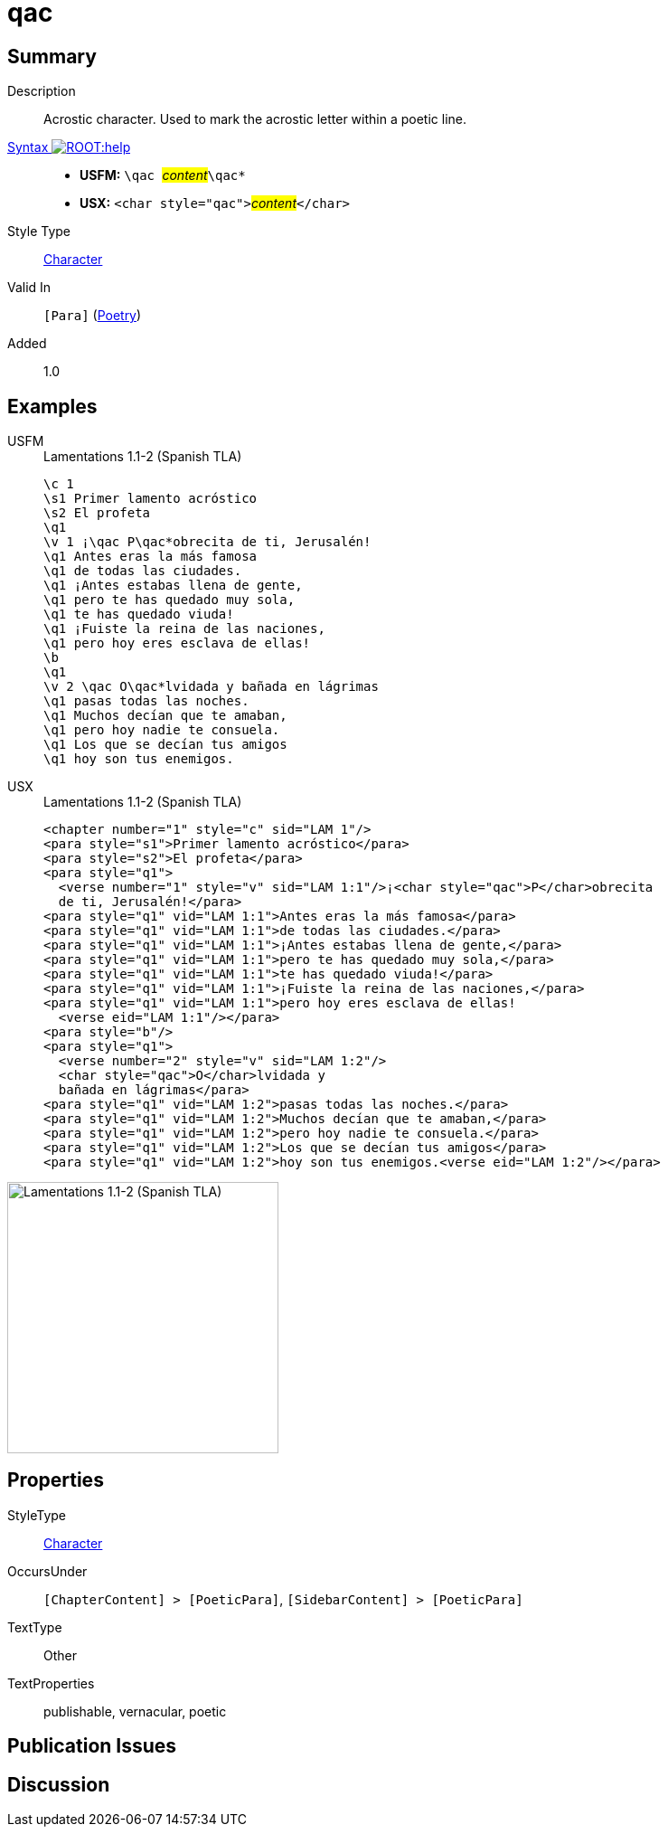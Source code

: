 = qac
:description: Acrostic character
:url-repo: https://github.com/usfm-bible/tcdocs/blob/main/markers/char/qac.adoc
:noindex:
ifndef::localdir[]
:source-highlighter: rouge
:localdir: ../
endif::[]
:imagesdir: {localdir}/images

// tag::public[]

== Summary

Description:: Acrostic character. Used to mark the acrostic letter within a poetic line.
xref:ROOT:syntax-docs.adoc#_syntax[Syntax image:ROOT:help.svg[]]::
* *USFM:* ``++\qac ++``#__content__#``++\qac*++``
* *USX:* ``++<char style="qac">++``#__content__#``++</char>++``
Style Type:: xref:char:index.adoc[Character]
Valid In:: `[Para]` (xref:para:poetry/index.adoc[Poetry])
// tag::spec[]
Added:: 1.0
// end::spec[]

== Examples

[tabs]
======
USFM::
+
.Lamentations 1.1-2 (Spanish TLA)
[source#src-usfm-char-qac_1,usfm,highlight=5;15]
----
\c 1
\s1 Primer lamento acróstico
\s2 El profeta
\q1
\v 1 ¡\qac P\qac*obrecita de ti, Jerusalén!
\q1 Antes eras la más famosa
\q1 de todas las ciudades.
\q1 ¡Antes estabas llena de gente,
\q1 pero te has quedado muy sola,
\q1 te has quedado viuda!
\q1 ¡Fuiste la reina de las naciones,
\q1 pero hoy eres esclava de ellas!
\b
\q1
\v 2 \qac O\qac*lvidada y bañada en lágrimas
\q1 pasas todas las noches.
\q1 Muchos decían que te amaban,
\q1 pero hoy nadie te consuela.
\q1 Los que se decían tus amigos
\q1 hoy son tus enemigos.
----
USX::
+
.Lamentations 1.1-2 (Spanish TLA)
[source#src-usx-char-qac_1,xml,highlight=5;18]
----
<chapter number="1" style="c" sid="LAM 1"/>
<para style="s1">Primer lamento acróstico</para>
<para style="s2">El profeta</para>
<para style="q1">
  <verse number="1" style="v" sid="LAM 1:1"/>¡<char style="qac">P</char>obrecita
  de ti, Jerusalén!</para>
<para style="q1" vid="LAM 1:1">Antes eras la más famosa</para>
<para style="q1" vid="LAM 1:1">de todas las ciudades.</para>
<para style="q1" vid="LAM 1:1">¡Antes estabas llena de gente,</para>
<para style="q1" vid="LAM 1:1">pero te has quedado muy sola,</para>
<para style="q1" vid="LAM 1:1">te has quedado viuda!</para>
<para style="q1" vid="LAM 1:1">¡Fuiste la reina de las naciones,</para>
<para style="q1" vid="LAM 1:1">pero hoy eres esclava de ellas!
  <verse eid="LAM 1:1"/></para>
<para style="b"/>
<para style="q1">
  <verse number="2" style="v" sid="LAM 1:2"/>
  <char style="qac">O</char>lvidada y
  bañada en lágrimas</para>
<para style="q1" vid="LAM 1:2">pasas todas las noches.</para>
<para style="q1" vid="LAM 1:2">Muchos decían que te amaban,</para>
<para style="q1" vid="LAM 1:2">pero hoy nadie te consuela.</para>
<para style="q1" vid="LAM 1:2">Los que se decían tus amigos</para>
<para style="q1" vid="LAM 1:2">hoy son tus enemigos.<verse eid="LAM 1:2"/></para>
----
======

image::char/qac_1.jpg[Lamentations 1.1-2 (Spanish TLA),300]

== Properties

StyleType:: xref:char:index.adoc[Character]
OccursUnder:: `[ChapterContent] > [PoeticPara]`, `[SidebarContent] > [PoeticPara]`
TextType:: Other
TextProperties:: publishable, vernacular, poetic

== Publication Issues

// end::public[]

== Discussion
